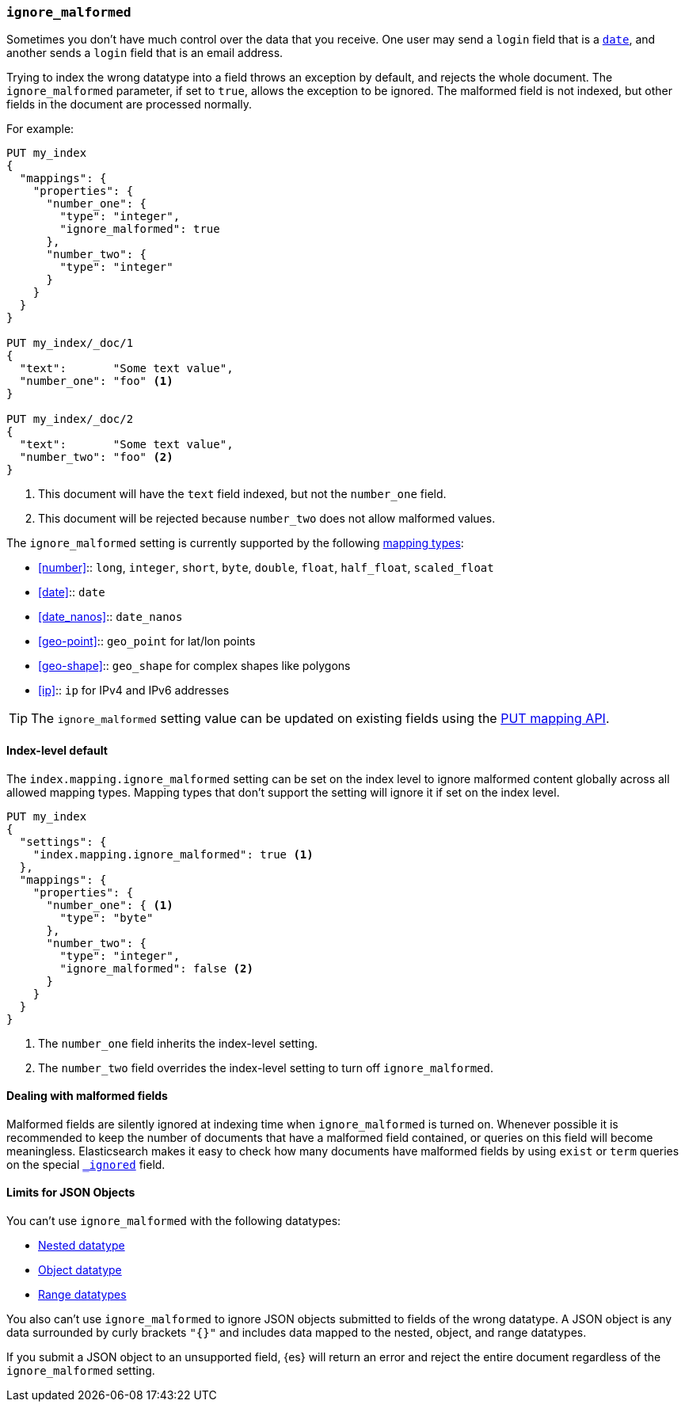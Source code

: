 [[ignore-malformed]]
=== `ignore_malformed`

Sometimes you don't have much control over the data that you receive.  One
user may send a `login` field that is a <<date,`date`>>, and another sends a
`login` field that is an email address.

Trying to index the wrong datatype into a field throws an exception by
default, and rejects the whole document.  The `ignore_malformed` parameter, if
set to `true`, allows the exception to be ignored. The malformed field is not
indexed, but other fields in the document are processed normally.

For example:

[source,console]
--------------------------------------------------
PUT my_index
{
  "mappings": {
    "properties": {
      "number_one": {
        "type": "integer",
        "ignore_malformed": true
      },
      "number_two": {
        "type": "integer"
      }
    }
  }
}

PUT my_index/_doc/1
{
  "text":       "Some text value",
  "number_one": "foo" <1>
}

PUT my_index/_doc/2
{
  "text":       "Some text value",
  "number_two": "foo" <2>
}
--------------------------------------------------
// TEST[catch:bad_request]

<1> This document will have the `text` field indexed, but not the `number_one` field.
<2> This document will be rejected because `number_two` does not allow malformed values.

The `ignore_malformed` setting is currently supported by the following <<mapping-types,mapping types>>:

* <<number>>::         `long`, `integer`, `short`, `byte`, `double`, `float`, `half_float`, `scaled_float`
* <<date>>::           `date`
* <<date_nanos>>::     `date_nanos`
* <<geo-point>>::     `geo_point` for lat/lon points
* <<geo-shape>>::     `geo_shape` for complex shapes like polygons
* <<ip>>::            `ip` for IPv4 and IPv6 addresses

TIP: The `ignore_malformed` setting value can be updated on
existing fields using the <<indices-put-mapping,PUT mapping API>>.

[[ignore-malformed-setting]]
==== Index-level default

The `index.mapping.ignore_malformed` setting can be set on the index level to
ignore malformed content globally across all allowed mapping types.
Mapping types that don't support the setting will ignore it if set on the index level.

[source,console]
--------------------------------------------------
PUT my_index
{
  "settings": {
    "index.mapping.ignore_malformed": true <1>
  },
  "mappings": {
    "properties": {
      "number_one": { <1>
        "type": "byte"
      },
      "number_two": {
        "type": "integer",
        "ignore_malformed": false <2>
      }
    }
  }
}
--------------------------------------------------

<1> The `number_one` field inherits the index-level setting.
<2> The `number_two` field overrides the index-level setting to turn off `ignore_malformed`.

==== Dealing with malformed fields

Malformed fields are silently ignored at indexing time when `ignore_malformed`
is turned on. Whenever possible it is recommended to keep the number of
documents that have a malformed field contained, or queries on this field will
become meaningless. Elasticsearch makes it easy to check how many documents
have malformed fields by using `exist` or `term` queries on the special
<<mapping-ignored-field,`_ignored`>> field.

[[json-object-limits]]
==== Limits for JSON Objects
You can't use `ignore_malformed` with the following datatypes:

* <<nested, Nested datatype>>
* <<object, Object datatype>>
* <<range, Range datatypes>>

You also can't use `ignore_malformed` to ignore JSON objects submitted to fields
of the wrong datatype. A JSON object is any data surrounded by curly brackets
`"{}"` and includes data mapped to the nested, object, and range datatypes.

If you submit a JSON object to an unsupported field, {es} will return an error
and reject the entire document regardless of the `ignore_malformed` setting.